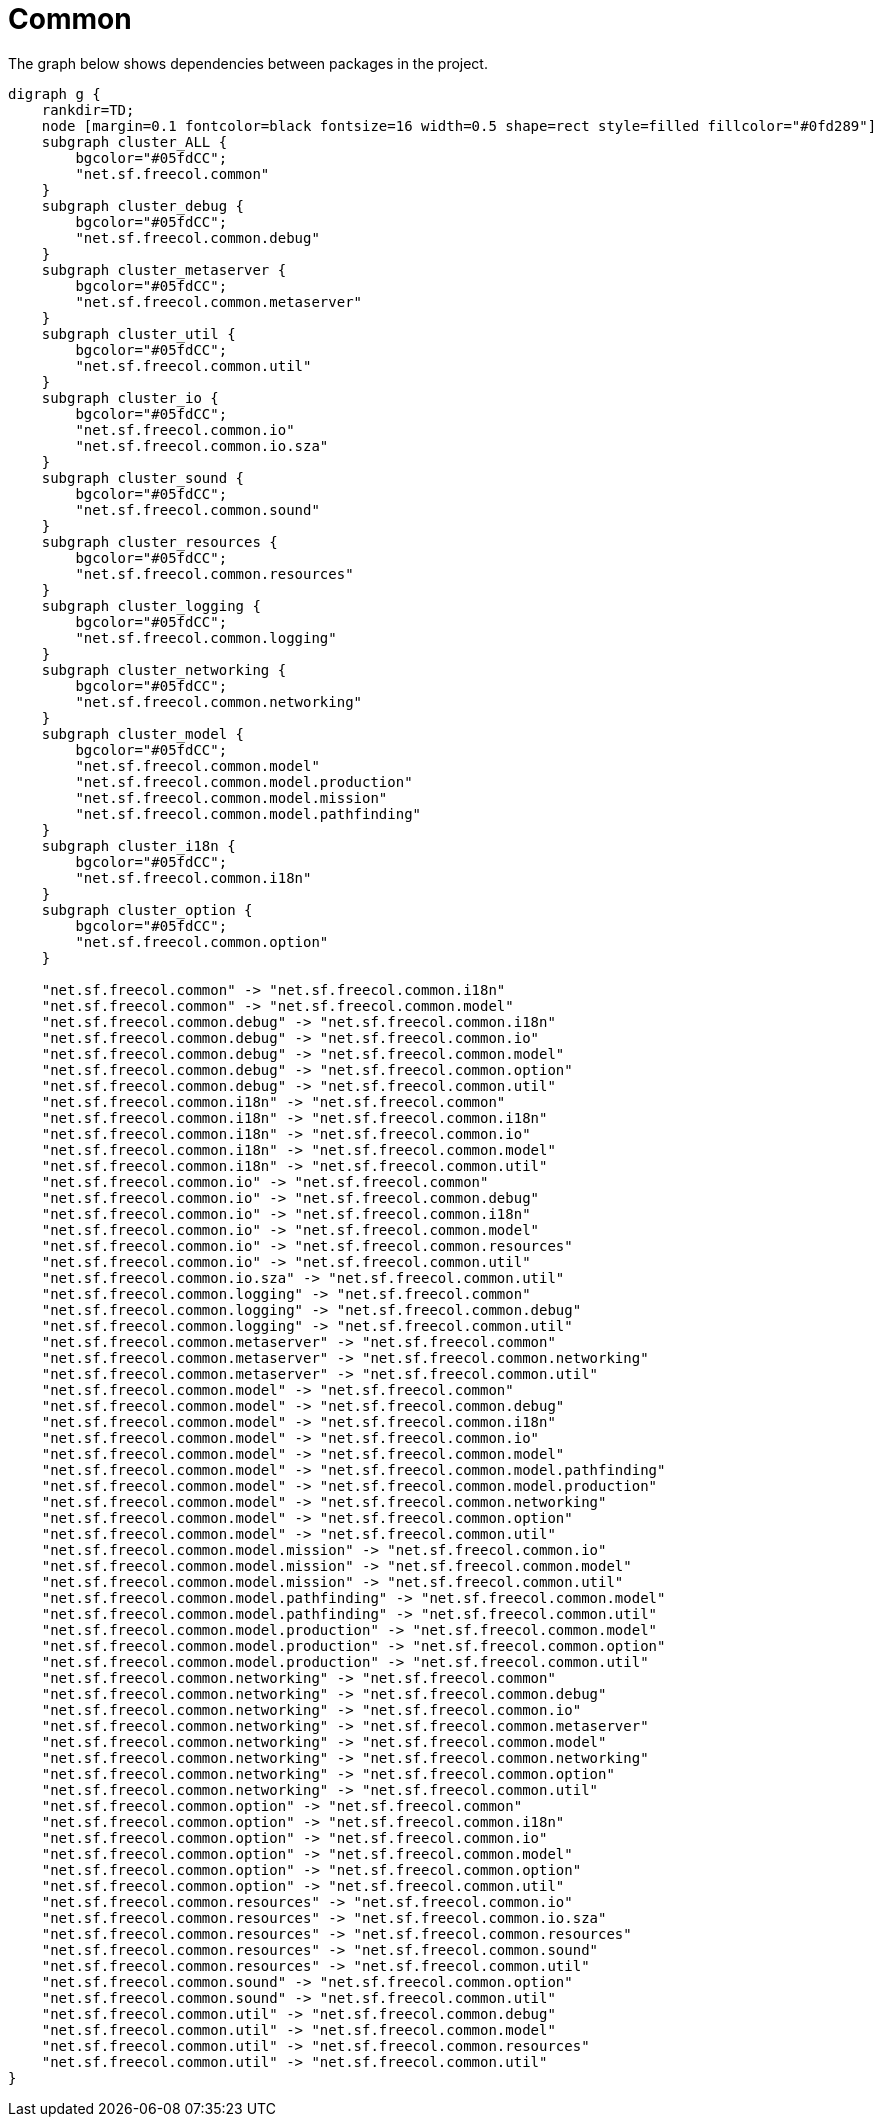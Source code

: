 ifndef::ROOT_PATH[:ROOT_PATH: ../../../..]
ifndef::RESOURCES_PATH[:RESOURCES_PATH: {ROOT_PATH}/../../data/default]

[#net_sf_freecol_architecture_architecturedoctest_common]
= Common

The graph below shows dependencies between packages in the project.

[graphviz]
----
digraph g {
    rankdir=TD;
    node [margin=0.1 fontcolor=black fontsize=16 width=0.5 shape=rect style=filled fillcolor="#0fd289"]
    subgraph cluster_ALL {
        bgcolor="#05fdCC";
        "net.sf.freecol.common"
    }
    subgraph cluster_debug {
        bgcolor="#05fdCC";
        "net.sf.freecol.common.debug"
    }
    subgraph cluster_metaserver {
        bgcolor="#05fdCC";
        "net.sf.freecol.common.metaserver"
    }
    subgraph cluster_util {
        bgcolor="#05fdCC";
        "net.sf.freecol.common.util"
    }
    subgraph cluster_io {
        bgcolor="#05fdCC";
        "net.sf.freecol.common.io"
        "net.sf.freecol.common.io.sza"
    }
    subgraph cluster_sound {
        bgcolor="#05fdCC";
        "net.sf.freecol.common.sound"
    }
    subgraph cluster_resources {
        bgcolor="#05fdCC";
        "net.sf.freecol.common.resources"
    }
    subgraph cluster_logging {
        bgcolor="#05fdCC";
        "net.sf.freecol.common.logging"
    }
    subgraph cluster_networking {
        bgcolor="#05fdCC";
        "net.sf.freecol.common.networking"
    }
    subgraph cluster_model {
        bgcolor="#05fdCC";
        "net.sf.freecol.common.model"
        "net.sf.freecol.common.model.production"
        "net.sf.freecol.common.model.mission"
        "net.sf.freecol.common.model.pathfinding"
    }
    subgraph cluster_i18n {
        bgcolor="#05fdCC";
        "net.sf.freecol.common.i18n"
    }
    subgraph cluster_option {
        bgcolor="#05fdCC";
        "net.sf.freecol.common.option"
    }
    
    "net.sf.freecol.common" -> "net.sf.freecol.common.i18n"
    "net.sf.freecol.common" -> "net.sf.freecol.common.model"
    "net.sf.freecol.common.debug" -> "net.sf.freecol.common.i18n"
    "net.sf.freecol.common.debug" -> "net.sf.freecol.common.io"
    "net.sf.freecol.common.debug" -> "net.sf.freecol.common.model"
    "net.sf.freecol.common.debug" -> "net.sf.freecol.common.option"
    "net.sf.freecol.common.debug" -> "net.sf.freecol.common.util"
    "net.sf.freecol.common.i18n" -> "net.sf.freecol.common"
    "net.sf.freecol.common.i18n" -> "net.sf.freecol.common.i18n"
    "net.sf.freecol.common.i18n" -> "net.sf.freecol.common.io"
    "net.sf.freecol.common.i18n" -> "net.sf.freecol.common.model"
    "net.sf.freecol.common.i18n" -> "net.sf.freecol.common.util"
    "net.sf.freecol.common.io" -> "net.sf.freecol.common"
    "net.sf.freecol.common.io" -> "net.sf.freecol.common.debug"
    "net.sf.freecol.common.io" -> "net.sf.freecol.common.i18n"
    "net.sf.freecol.common.io" -> "net.sf.freecol.common.model"
    "net.sf.freecol.common.io" -> "net.sf.freecol.common.resources"
    "net.sf.freecol.common.io" -> "net.sf.freecol.common.util"
    "net.sf.freecol.common.io.sza" -> "net.sf.freecol.common.util"
    "net.sf.freecol.common.logging" -> "net.sf.freecol.common"
    "net.sf.freecol.common.logging" -> "net.sf.freecol.common.debug"
    "net.sf.freecol.common.logging" -> "net.sf.freecol.common.util"
    "net.sf.freecol.common.metaserver" -> "net.sf.freecol.common"
    "net.sf.freecol.common.metaserver" -> "net.sf.freecol.common.networking"
    "net.sf.freecol.common.metaserver" -> "net.sf.freecol.common.util"
    "net.sf.freecol.common.model" -> "net.sf.freecol.common"
    "net.sf.freecol.common.model" -> "net.sf.freecol.common.debug"
    "net.sf.freecol.common.model" -> "net.sf.freecol.common.i18n"
    "net.sf.freecol.common.model" -> "net.sf.freecol.common.io"
    "net.sf.freecol.common.model" -> "net.sf.freecol.common.model"
    "net.sf.freecol.common.model" -> "net.sf.freecol.common.model.pathfinding"
    "net.sf.freecol.common.model" -> "net.sf.freecol.common.model.production"
    "net.sf.freecol.common.model" -> "net.sf.freecol.common.networking"
    "net.sf.freecol.common.model" -> "net.sf.freecol.common.option"
    "net.sf.freecol.common.model" -> "net.sf.freecol.common.util"
    "net.sf.freecol.common.model.mission" -> "net.sf.freecol.common.io"
    "net.sf.freecol.common.model.mission" -> "net.sf.freecol.common.model"
    "net.sf.freecol.common.model.mission" -> "net.sf.freecol.common.util"
    "net.sf.freecol.common.model.pathfinding" -> "net.sf.freecol.common.model"
    "net.sf.freecol.common.model.pathfinding" -> "net.sf.freecol.common.util"
    "net.sf.freecol.common.model.production" -> "net.sf.freecol.common.model"
    "net.sf.freecol.common.model.production" -> "net.sf.freecol.common.option"
    "net.sf.freecol.common.model.production" -> "net.sf.freecol.common.util"
    "net.sf.freecol.common.networking" -> "net.sf.freecol.common"
    "net.sf.freecol.common.networking" -> "net.sf.freecol.common.debug"
    "net.sf.freecol.common.networking" -> "net.sf.freecol.common.io"
    "net.sf.freecol.common.networking" -> "net.sf.freecol.common.metaserver"
    "net.sf.freecol.common.networking" -> "net.sf.freecol.common.model"
    "net.sf.freecol.common.networking" -> "net.sf.freecol.common.networking"
    "net.sf.freecol.common.networking" -> "net.sf.freecol.common.option"
    "net.sf.freecol.common.networking" -> "net.sf.freecol.common.util"
    "net.sf.freecol.common.option" -> "net.sf.freecol.common"
    "net.sf.freecol.common.option" -> "net.sf.freecol.common.i18n"
    "net.sf.freecol.common.option" -> "net.sf.freecol.common.io"
    "net.sf.freecol.common.option" -> "net.sf.freecol.common.model"
    "net.sf.freecol.common.option" -> "net.sf.freecol.common.option"
    "net.sf.freecol.common.option" -> "net.sf.freecol.common.util"
    "net.sf.freecol.common.resources" -> "net.sf.freecol.common.io"
    "net.sf.freecol.common.resources" -> "net.sf.freecol.common.io.sza"
    "net.sf.freecol.common.resources" -> "net.sf.freecol.common.resources"
    "net.sf.freecol.common.resources" -> "net.sf.freecol.common.sound"
    "net.sf.freecol.common.resources" -> "net.sf.freecol.common.util"
    "net.sf.freecol.common.sound" -> "net.sf.freecol.common.option"
    "net.sf.freecol.common.sound" -> "net.sf.freecol.common.util"
    "net.sf.freecol.common.util" -> "net.sf.freecol.common.debug"
    "net.sf.freecol.common.util" -> "net.sf.freecol.common.model"
    "net.sf.freecol.common.util" -> "net.sf.freecol.common.resources"
    "net.sf.freecol.common.util" -> "net.sf.freecol.common.util"
}
----


